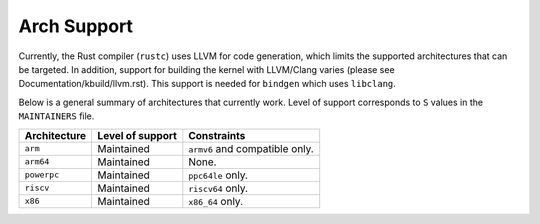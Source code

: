 .. SPDX-License-Identifier: GPL-2.0

Arch Support
============

Currently, the Rust compiler (``rustc``) uses LLVM for code generation,
which limits the supported architectures that can be targeted. In addition,
support for building the kernel with LLVM/Clang varies (please see
Documentation/kbuild/llvm.rst). This support is needed for ``bindgen``
which uses ``libclang``.

Below is a general summary of architectures that currently work. Level of
support corresponds to ``S`` values in the ``MAINTAINERS`` file.

============  ================  ==============================================
Architecture  Level of support  Constraints
============  ================  ==============================================
``arm``       Maintained        ``armv6`` and compatible only.
``arm64``     Maintained        None.
``powerpc``   Maintained        ``ppc64le`` only.
``riscv``     Maintained        ``riscv64`` only.
``x86``       Maintained        ``x86_64`` only.
============  ================  ==============================================
